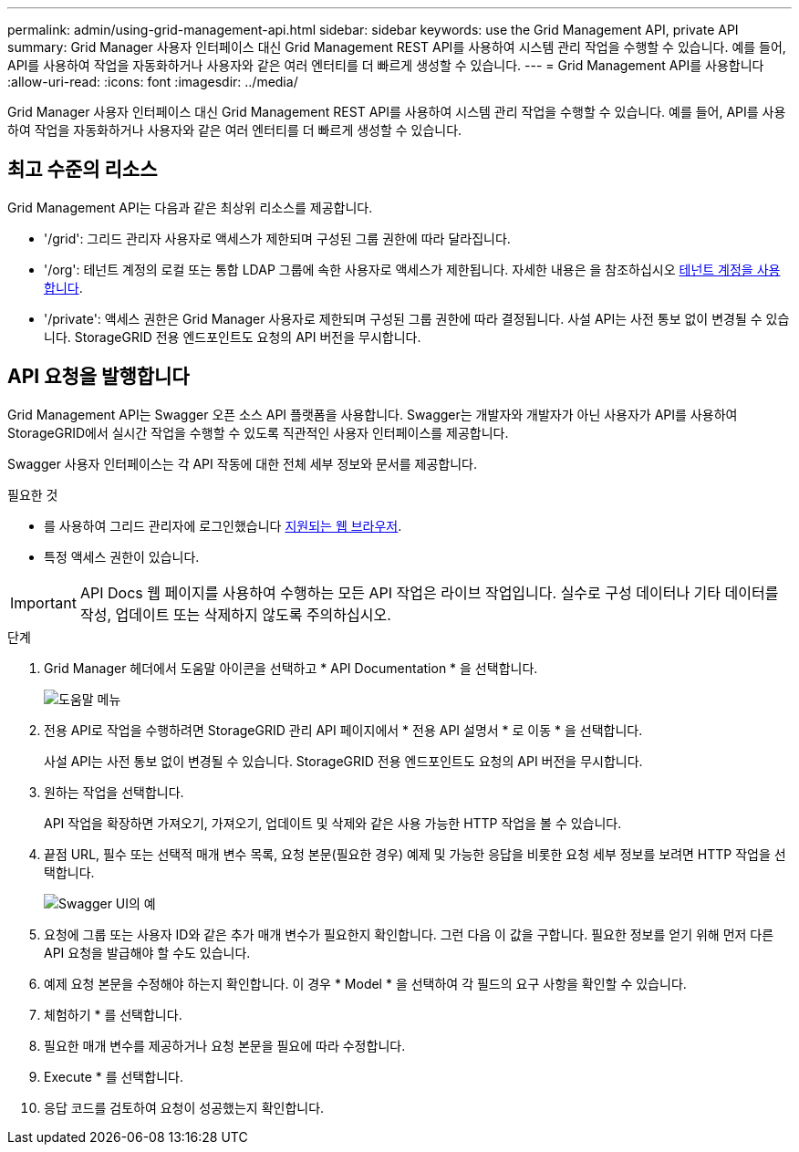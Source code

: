 ---
permalink: admin/using-grid-management-api.html 
sidebar: sidebar 
keywords: use the Grid Management API, private API 
summary: Grid Manager 사용자 인터페이스 대신 Grid Management REST API를 사용하여 시스템 관리 작업을 수행할 수 있습니다. 예를 들어, API를 사용하여 작업을 자동화하거나 사용자와 같은 여러 엔터티를 더 빠르게 생성할 수 있습니다. 
---
= Grid Management API를 사용합니다
:allow-uri-read: 
:icons: font
:imagesdir: ../media/


[role="lead"]
Grid Manager 사용자 인터페이스 대신 Grid Management REST API를 사용하여 시스템 관리 작업을 수행할 수 있습니다. 예를 들어, API를 사용하여 작업을 자동화하거나 사용자와 같은 여러 엔터티를 더 빠르게 생성할 수 있습니다.



== 최고 수준의 리소스

Grid Management API는 다음과 같은 최상위 리소스를 제공합니다.

* '/grid': 그리드 관리자 사용자로 액세스가 제한되며 구성된 그룹 권한에 따라 달라집니다.
* '/org': 테넌트 계정의 로컬 또는 통합 LDAP 그룹에 속한 사용자로 액세스가 제한됩니다. 자세한 내용은 을 참조하십시오 xref:../tenant/index.adoc[테넌트 계정을 사용합니다].
* '/private': 액세스 권한은 Grid Manager 사용자로 제한되며 구성된 그룹 권한에 따라 결정됩니다. 사설 API는 사전 통보 없이 변경될 수 있습니다. StorageGRID 전용 엔드포인트도 요청의 API 버전을 무시합니다.




== API 요청을 발행합니다

Grid Management API는 Swagger 오픈 소스 API 플랫폼을 사용합니다. Swagger는 개발자와 개발자가 아닌 사용자가 API를 사용하여 StorageGRID에서 실시간 작업을 수행할 수 있도록 직관적인 사용자 인터페이스를 제공합니다.

Swagger 사용자 인터페이스는 각 API 작동에 대한 전체 세부 정보와 문서를 제공합니다.

.필요한 것
* 를 사용하여 그리드 관리자에 로그인했습니다 xref:../admin/web-browser-requirements.adoc[지원되는 웹 브라우저].
* 특정 액세스 권한이 있습니다.



IMPORTANT: API Docs 웹 페이지를 사용하여 수행하는 모든 API 작업은 라이브 작업입니다. 실수로 구성 데이터나 기타 데이터를 작성, 업데이트 또는 삭제하지 않도록 주의하십시오.

.단계
. Grid Manager 헤더에서 도움말 아이콘을 선택하고 * API Documentation * 을 선택합니다.
+
image::../media/help_menu.png[도움말 메뉴]

. 전용 API로 작업을 수행하려면 StorageGRID 관리 API 페이지에서 * 전용 API 설명서 * 로 이동 * 을 선택합니다.
+
사설 API는 사전 통보 없이 변경될 수 있습니다. StorageGRID 전용 엔드포인트도 요청의 API 버전을 무시합니다.

. 원하는 작업을 선택합니다.
+
API 작업을 확장하면 가져오기, 가져오기, 업데이트 및 삭제와 같은 사용 가능한 HTTP 작업을 볼 수 있습니다.

. 끝점 URL, 필수 또는 선택적 매개 변수 목록, 요청 본문(필요한 경우) 예제 및 가능한 응답을 비롯한 요청 세부 정보를 보려면 HTTP 작업을 선택합니다.
+
image::../media/swagger_example.png[Swagger UI의 예]

. 요청에 그룹 또는 사용자 ID와 같은 추가 매개 변수가 필요한지 확인합니다. 그런 다음 이 값을 구합니다. 필요한 정보를 얻기 위해 먼저 다른 API 요청을 발급해야 할 수도 있습니다.
. 예제 요청 본문을 수정해야 하는지 확인합니다. 이 경우 * Model * 을 선택하여 각 필드의 요구 사항을 확인할 수 있습니다.
. 체험하기 * 를 선택합니다.
. 필요한 매개 변수를 제공하거나 요청 본문을 필요에 따라 수정합니다.
. Execute * 를 선택합니다.
. 응답 코드를 검토하여 요청이 성공했는지 확인합니다.

